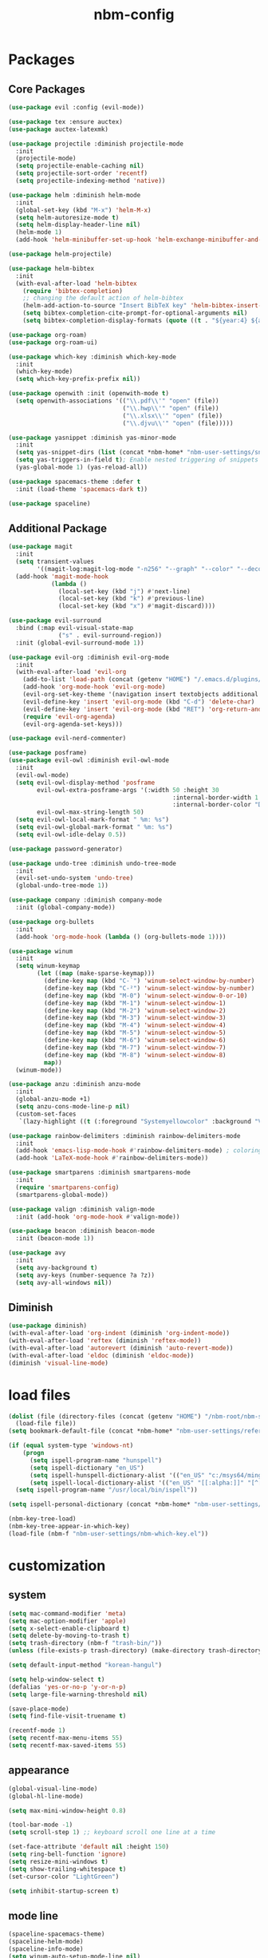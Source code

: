 :PROPERTIES:
:ID:       1EE4CEEE-972E-42FE-9851-EB3A970D1136
:END:
#+title: nbm-config

* Packages
** Core Packages
#+begin_src emacs-lisp :tangle yes
  (use-package evil :config (evil-mode))

  (use-package tex :ensure auctex)
  (use-package auctex-latexmk)

  (use-package projectile :diminish projectile-mode
    :init
    (projectile-mode)
    (setq projectile-enable-caching nil)
    (setq projectile-sort-order 'recentf)
    (setq projectile-indexing-method 'native))

  (use-package helm :diminish helm-mode
    :init
    (global-set-key (kbd "M-x") 'helm-M-x)
    (setq helm-autoresize-mode t)
    (setq helm-display-header-line nil)
    (helm-mode 1)
    (add-hook 'helm-minibuffer-set-up-hook 'helm-exchange-minibuffer-and-header-line))

  (use-package helm-projectile)

  (use-package helm-bibtex
    :init
    (with-eval-after-load 'helm-bibtex
      (require 'bibtex-completion)
      ;; changing the default action of helm-bibtex
      (helm-add-action-to-source "Insert BibTeX key" 'helm-bibtex-insert-citation helm-source-bibtex 0)
      (setq bibtex-completion-cite-prompt-for-optional-arguments nil)
      (setq bibtex-completion-display-formats (quote ((t . "${year:4} ${author:26} ${title:**} "))))))

  (use-package org-roam)
  (use-package org-roam-ui)

  (use-package which-key :diminish which-key-mode
    :init
    (which-key-mode)
    (setq which-key-prefix-prefix nil))

  (use-package openwith :init (openwith-mode t)
    (setq openwith-associations '(("\\.pdf\\'" "open" (file))
                                  ("\\.hwp\\'" "open" (file))
                                  ("\\.xlsx\\'" "open" (file))
                                  ("\\.djvu\\'" "open" (file)))))

  (use-package yasnippet :diminish yas-minor-mode
    :init
    (setq yas-snippet-dirs (list (concat *nbm-home* "nbm-user-settings/snippets/")))
    (setq yas-triggers-in-field t); Enable nested triggering of snippets
    (yas-global-mode 1) (yas-reload-all))

  (use-package spacemacs-theme :defer t
    :init (load-theme 'spacemacs-dark t))

  (use-package spaceline)
#+end_src

** Additional Package
#+begin_src emacs-lisp :tangle yes
  (use-package magit
    :init
    (setq transient-values
          '((magit-log:magit-log-mode "-n256" "--graph" "--color" "--decorate")))
    (add-hook 'magit-mode-hook
              (lambda ()
                (local-set-key (kbd "j") #'next-line)
                (local-set-key (kbd "k") #'previous-line)
                (local-set-key (kbd "x") #'magit-discard))))

  (use-package evil-surround
    :bind (:map evil-visual-state-map
                ("s" . evil-surround-region))
    :init (global-evil-surround-mode 1))

  (use-package evil-org :diminish evil-org-mode
    :init
    (with-eval-after-load 'evil-org
      (add-to-list 'load-path (concat (getenv "HOME") "/.emacs.d/plugins/evil-org-mode"))
      (add-hook 'org-mode-hook 'evil-org-mode)
      (evil-org-set-key-theme '(navigation insert textobjects additional calendar))
      (evil-define-key 'insert 'evil-org-mode (kbd "C-d") 'delete-char)
      (evil-define-key 'insert 'evil-org-mode (kbd "RET") 'org-return-and-maybe-indent)
      (require 'evil-org-agenda)
      (evil-org-agenda-set-keys)))

  (use-package evil-nerd-commenter)

  (use-package posframe)
  (use-package evil-owl :diminish evil-owl-mode
    :init
    (evil-owl-mode)
    (setq evil-owl-display-method 'posframe
          evil-owl-extra-posframe-args '(:width 50 :height 30
                                                :internal-border-width 1
                                                :internal-border-color "Darkolivegreen1")
          evil-owl-max-string-length 50)
    (setq evil-owl-local-mark-format " %m: %s")
    (setq evil-owl-global-mark-format " %m: %s")
    (setq evil-owl-idle-delay 0.5))

  (use-package password-generator)

  (use-package undo-tree :diminish undo-tree-mode
    :init 
    (evil-set-undo-system 'undo-tree)
    (global-undo-tree-mode 1))

  (use-package company :diminish company-mode
    :init (global-company-mode))

  (use-package org-bullets
    :init 
    (add-hook 'org-mode-hook (lambda () (org-bullets-mode 1))))

  (use-package winum
    :init
    (setq winum-keymap
          (let ((map (make-sparse-keymap)))
            (define-key map (kbd "C-`") 'winum-select-window-by-number)
            (define-key map (kbd "C-²") 'winum-select-window-by-number)
            (define-key map (kbd "M-0") 'winum-select-window-0-or-10)
            (define-key map (kbd "M-1") 'winum-select-window-1)
            (define-key map (kbd "M-2") 'winum-select-window-2)
            (define-key map (kbd "M-3") 'winum-select-window-3)
            (define-key map (kbd "M-4") 'winum-select-window-4)
            (define-key map (kbd "M-5") 'winum-select-window-5)
            (define-key map (kbd "M-6") 'winum-select-window-6)
            (define-key map (kbd "M-7") 'winum-select-window-7)
            (define-key map (kbd "M-8") 'winum-select-window-8)
            map))
    (winum-mode))

  (use-package anzu :diminish anzu-mode
    :init
    (global-anzu-mode +1)
    (setq anzu-cons-mode-line-p nil)
    (custom-set-faces
     `(lazy-highlight ((t (:foreground "Systemyellowcolor" :background "Violetred1"))))))

  (use-package rainbow-delimiters :diminish rainbow-delimiters-mode
    :init
    (add-hook 'emacs-lisp-mode-hook #'rainbow-delimiters-mode) ; coloring nested parentheses
    (add-hook 'LaTeX-mode-hook #'rainbow-delimiters-mode))

  (use-package smartparens :diminish smartparens-mode
    :init 
    (require 'smartparens-config)
    (smartparens-global-mode))

  (use-package valign :diminish valign-mode
    :init (add-hook 'org-mode-hook #'valign-mode))

  (use-package beacon :diminish beacon-mode
    :init (beacon-mode 1))

  (use-package avy
    :init
    (setq avy-background t)
    (setq avy-keys (number-sequence ?a ?z))
    (setq avy-all-windows nil))
#+end_src
** Diminish
#+begin_src emacs-lisp :tangle yes
  (use-package diminish)
  (with-eval-after-load 'org-indent (diminish 'org-indent-mode))
  (with-eval-after-load 'reftex (diminish 'reftex-mode))
  (with-eval-after-load 'autorevert (diminish 'auto-revert-mode))
  (with-eval-after-load 'eldoc (diminish 'eldoc-mode))
  (diminish 'visual-line-mode)
#+end_src


* load files
#+begin_src emacs-lisp :tangle yes
  (dolist (file (directory-files (concat (getenv "HOME") "/nbm-root/nbm-system") t "[.]el$"))
    (load-file file))
  (setq bookmark-default-file (concat *nbm-home* "nbm-user-settings/references/bookmark.el"))

  (if (equal system-type 'windows-nt)
      (progn
        (setq ispell-program-name "hunspell")
        (setq ispell-dictionary "en_US")
        (setq ispell-hunspell-dictionary-alist '(("en_US" "c:/msys64/mingw64/share/hunspell/en_US.aff")))
        (setq ispell-local-dictionary-alist '(("en_US" "[[:alpha:]]" "[^[:alpha:]]" "[']" nil ("-d" "en_US") nil utf-8))))
    (setq ispell-program-name "/usr/local/bin/ispell"))

  (setq ispell-personal-dictionary (concat *nbm-home* "nbm-user-settings/references/my-dictionary"))

  (nbm-key-tree-load)
  (nbm-key-tree-appear-in-which-key)
  (load-file (nbm-f "nbm-user-settings/nbm-which-key.el"))
#+end_src

* customization
** system
#+begin_src emacs-lisp :tangle yes
  (setq mac-command-modifier 'meta)
  (setq mac-option-modifier 'apple)
  (setq x-select-enable-clipboard t)
  (setq delete-by-moving-to-trash t)
  (setq trash-directory (nbm-f "trash-bin/"))
  (unless (file-exists-p trash-directory) (make-directory trash-directory))

  (setq default-input-method "korean-hangul")

  (setq help-window-select t)
  (defalias 'yes-or-no-p 'y-or-n-p)
  (setq large-file-warning-threshold nil)

  (save-place-mode)
  (setq find-file-visit-truename t)

  (recentf-mode 1)
  (setq recentf-max-menu-items 55)
  (setq recentf-max-saved-items 55)
#+end_src
** appearance
#+begin_src emacs-lisp :tangle yes
  (global-visual-line-mode)
  (global-hl-line-mode)

  (setq max-mini-window-height 0.8)

  (tool-bar-mode -1)
  (setq scroll-step 1) ;; keyboard scroll one line at a time

  (set-face-attribute 'default nil :height 150)
  (setq ring-bell-function 'ignore)
  (setq resize-mini-windows t)
  (setq show-trailing-whitespace t)
  (set-cursor-color "LightGreen")

  (setq inhibit-startup-screen t)
#+end_src
** mode line
#+begin_src emacs-lisp :tangle yes
  (spaceline-spacemacs-theme)
  (spaceline-helm-mode)
  (spaceline-info-mode)
  (setq winum-auto-setup-mode-line nil)

  (setq mode-line-position (list "(%l,%c)"))
  (setq display-time-mode t)
  (setq size-indication-mode t)
  (setq spaceline-highlight-face-func 'spaceline-highlight-face-evil-state)
  (spaceline-toggle-input-method-on)
  (spaceline-toggle-version-control-off)
  (spaceline-toggle-buffer-encoding-abbrev-off)
  (setq spaceline-org-clock-p t)
#+end_src

* evil mode
#+begin_src emacs-lisp :tangle yes
  (define-key evil-normal-state-map (kbd "j") 'evil-next-visual-line)
  (define-key evil-normal-state-map (kbd "k") 'evil-previous-visual-line)
  (define-key evil-normal-state-map (kbd "<down>") 'evil-next-visual-line)
  (define-key evil-normal-state-map (kbd "<up>") 'evil-previous-visual-line)

  (define-key evil-insert-state-map (kbd "C-d") 'delete-char)
  (define-key evil-insert-state-map (kbd "C-v") 'scroll-up-command)
  (define-key evil-insert-state-map (kbd "M-v") 'scroll-down-command)
  (define-key evil-insert-state-map (kbd "C-k") 'kill-line)
  (define-key evil-insert-state-map (kbd "C-y") 'yank)
  (define-key evil-insert-state-map (kbd "C-a") 'beginning-of-line)
  (define-key evil-insert-state-map (kbd "C-e") 'end-of-line)
  (define-key evil-insert-state-map (kbd "C-o") 'open-line)
  (define-key evil-insert-state-map (kbd "C-p") 'previous-line)

  (define-key evil-insert-state-map (kbd "C-n") 'next-line)
  (define-key evil-motion-state-map (kbd "RET") nil)

  (setq evil-undo-system 'undo-tree)

  (evil-define-key '(normal visual motion) 'global (kbd "SPC") 'nbm-key-tree-global)
  (evil-define-key '(normal visual motion) 'global (kbd ",") 'nbm-key-tree-mode)
  (evil-define-key '(normal visual motion insert) 'global (kbd "M-RET") 'nbm-key-tree-mode)
  (evil-define-key 'motion help-mode-map (kbd "TAB") 'forward-button)
#+end_src

* latex
#+begin_src emacs-lisp :tangle yes
  (server-start)                        ; This is needed for Skim to inverse search
  (setq TeX-source-correlate-mode 1)
  (setq reftex-default-bibliography (concat *nbm-home* "nbm-user-settings/references/ref.bib"))

  (setq TeX-save-query nil)
  (setq TeX-auto-save t)
  (setq TeX-electric-math (cons "\\( " " \\)"))
  (setq reftex-plug-into-AUCTeX t)
  (add-hook 'LaTeX-mode-hook 'LaTeX-math-mode)
  (add-hook 'LaTeX-mode-hook 'turn-on-reftex)
  (add-hook 'LaTeX-mode-hook (lambda () (setq TeX-command-default "LatexMk")))

  (setq LaTeX-math-list
        '((?, "dots" nil nil )
          (?. "cdots" nil nil )
          (?5 "widetilde" nil nil )	; for no good reason (or 5 is next to 6)
          (?6 "widehat" nil nil )	; 6 with shift is ^
          (?9 "qquad" nil nil )		; 9 is pronouced Q in Japanese
          (?- "overline" nil nil )
          (?3 "comment" nil nil )
          (?= "equiv" nil nil )
          (? "" nil nil )))

  ;; On Mac, Skim will be used as a pdf-viewer.
  (when (equal system-type 'darwin)
    (setq TeX-view-program-list
          '(("Skim" "/Applications/Skim.app/Contents/SharedSupport/displayline -b -g %n %o"))
          TeX-view-program-selection '((output-pdf "Skim"))))

  ;; On Windows, SumatraPDF will be used as a pdf-viewer.
  (when (equal system-type 'windows-nt)
    (load-file (concat (getenv "HOME") "/nbm-root/nbm-windows-config.el")))

  ;; The following is helpful for recognizing ^ and _ in latex code.
  (custom-set-faces
   '(font-latex-script-char-face ((t (:foreground "Systemorangecolor"))))
   '(font-latex-sectioning-2-face ((t (:foreground "Systemyellowcolor")))))

  (setq font-latex-user-keyword-classes
        '(("mathcomment" ("comment") custom-changed noarg)
          ("mathnoarg1" ("frac" "binom") success noarg)
          ("mathnoarg2" ("left" "right" ) custom-variable-tag noarg)
          ("mathnoarg3" ("le" "ge") epa-mark noarg)
          ("Greek" ("Gamma" "Delta" "Theta" "Lambda" "Phi" "Psi" "Omega")
           package-status-unsigned noarg)
          ("greek" ("alpha" "beta" "gamma" "delta" "epsilon" "zeta" "eta"
                    "theta" "iota" "kappa" "lambda" "mu" "nu" "xi" "omicron"
                    "pi" "rho" "sigma" "tau" "upsilon" "phi" "chi" "psi" "omega")
           imenu-list-entry-face-0 noarg)
          ("mathnoarg6" ("sum" "prod") message-header-subject noarg)
          ("mathnoarg7" ("delta") message-mml noarg)
          ("mathnoarg8" ("epsilon") message-header-other noarg)
          ("mathnoarg9" ("kappa") org-level-4 noarg)))
#+end_src

** auctex-latexmk
#+begin_src emacs-lisp :tangle yes
  (auctex-latexmk-setup)
  (setq auctex-latexmk-inherit-TeX-PDF-mode t)
  ;; To make latexmk use pdflatex we need ~/.latexmkrc file.
  (unless (file-exists-p (concat (getenv "HOME") "/.latexmkrc"))
    (find-file (concat (getenv "HOME") "/.latexmkrc"))
    (insert "$pdf_mode = 1;")
    (save-buffer) (kill-buffer))
#+end_src

* org-mode
#+begin_src emacs-lisp :tangle yes
  (global-set-key "\C-cl" 'org-store-link)
  (global-set-key "\C-cc" 'org-capture)
  (global-set-key "\C-ca" 'org-agenda)
  (global-set-key "\C-cb" 'org-iswitchb)

  (setq org-todo-keywords '((type "TODO" "WAIT" "|" "DONE")))
  (setq org-todo-keyword-faces '(("WAIT" . "gray")))
  (setq org-log-done 'time)

  (setq org-return-follows-link t)
  (evil-define-key 'normal org-mode-map (kbd "RET") 'org-open-at-point)
  (evil-define-key 'insert org-mode-map (kbd "C-d") 'delete-char)

  (evil-define-key 'motion org-agenda-mode-map
    (kbd "h") 'org-agenda-earlier
    (kbd "l") 'org-agenda-later
    (kbd "v") 'org-agenda-view-mode-dispatch
    (kbd "s") 'org-save-all-org-buffers)

  (setq org-directory (concat *nbm-home* "org/"))
  (setq org-default-notes-file (concat org-directory "/capture.org"))
  (setq org-agenda-span 1)
  (setq org-log-into-drawer t)
  (setq org-startup-with-inline-images nil)
  (setq org-duration-format (quote h:mm))
  (setq org-startup-indented t)
  (setq org-ref-default-bibliography(concat *nbm-home* "nbm-user-settings/references/ref.bib")
        bibtex-completion-bibliography (concat *nbm-home* "nbm-user-settings/references/ref.bib"))

  (eval-after-load "org" '(require 'ox-md nil t))
#+end_src
** Org-Roam
#+begin_src emacs-lisp :tangle yes
  (when (package-installed-p 'org-roam)
    (setq org-roam-directory (concat *nbm-home* "org/"))
    (cond ((equal system-type 'windows-nt)
           (setq org-roam-graph-viewer "c:/Program Files/Google/Chrome/Application/chrome.exe"))
          ((equal system-type 'darwin)
           (setq org-roam-graph-viewer "/Applications/Google Chrome.app/Contents/MacOS/Google Chrome")))
    (org-roam-db-autosync-mode)
    (setq org-roam-capture-templates '(("d" "default" plain "%?"
                                        :target (file+head "%<%Y%m%d%H%M%S>-${slug}.org"
                                                           "#+title: ${title}\n ")))))
#+end_src
* Dired
#+begin_src emacs-lisp :tangle yes
  (evil-define-key 'normal dired-mode-map (kbd "SPC") 'nbm-key-tree-global)
  (evil-define-key 'normal dired-mode-map (kbd ",") 'nbm-key-tree-mode)
  (evil-define-key 'normal dired-mode-map (kbd "h") 'dired-up-directory)
  (evil-define-key 'normal dired-mode-map (kbd "j") 'dired-next-line)
  (evil-define-key 'normal dired-mode-map (kbd "k") 'dired-previous-line)
  (evil-define-key 'normal dired-mode-map (kbd "l") 'dired-find-file)
  (evil-define-key 'normal dired-mode-map (kbd "W") 'wdired-change-to-wdired-mode)
  (evil-define-key 'normal dired-mode-map (kbd "b") 'browse-url-of-dired-file)
  (setq dired-dwim-target t)
#+end_src

* Welcome page
#+begin_src emacs-lisp :tangle yes
  (if *nbm-startup-frame*
      (nbm-set-startup-frame)
    (nbm-magnet-move-frame ?l))
  (newbie)
#+end_src

* Windows only
#+begin_src emacs-lisp :tangle yes
  (when (equal system-type 'windows-nt)
    (setq exec-path (append exec-path '("c:/msys64/mingw64/bin")))
    (set-language-environment "korean")
    (setq default-input-method "korean-hangul")
    (set-default-coding-systems 'utf-8))
#+end_src
